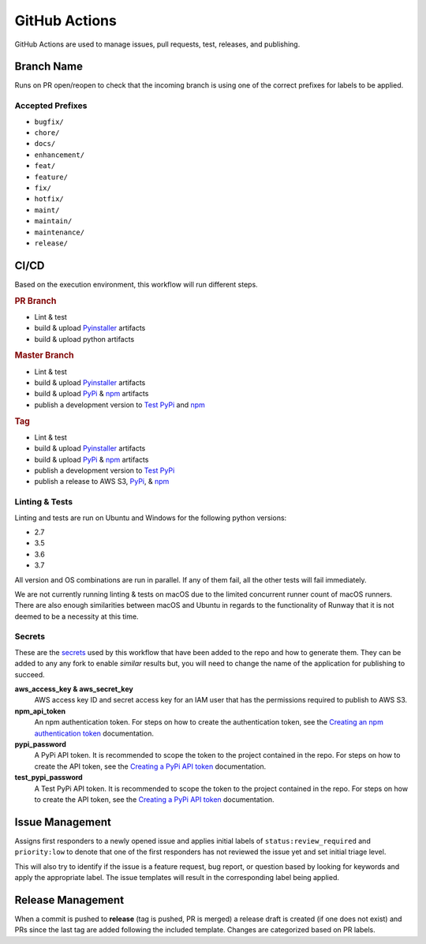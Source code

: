 ##############
GitHub Actions
##############

GitHub Actions are used to manage issues, pull requests, test, releases, and publishing.


***********
Branch Name
***********

Runs on PR open/reopen to check that the incoming branch is using one of the correct prefixes for labels to be applied.

Accepted Prefixes
=================

- ``bugfix/``
- ``chore/``
- ``docs/``
- ``enhancement/``
- ``feat/``
- ``feature/``
- ``fix/``
- ``hotfix/``
- ``maint/``
- ``maintain/``
- ``maintenance/``
- ``release/``


*****
CI/CD
*****

Based on the execution environment, this workflow will run different steps.

.. rubric:: PR Branch

- Lint & test
- build & upload Pyinstaller_ artifacts
- build & upload python artifacts

.. rubric:: Master Branch

- Lint & test
- build & upload Pyinstaller_ artifacts
- build & upload PyPi_ & npm_ artifacts
- publish a development version to `Test PyPi`_ and npm_

.. rubric:: Tag

- Lint & test
- build & upload Pyinstaller_ artifacts
- build & upload PyPi_ & npm_ artifacts
- publish a development version to `Test PyPi`_
- publish a release to AWS S3, PyPi_, & npm_

.. _npm: https://www.npmjs.com/package/@onica/runway
.. _Pyinstaller: https://pypi.org/project/PyInstaller/
.. _PyPi: https://pypi.org/project/runway/
.. _Test PyPi: https://test.pypi.org/project/runway/

Linting & Tests
===============

Linting and tests are run on Ubuntu and Windows for the following python versions:

- 2.7
- 3.5
- 3.6
- 3.7

All version and OS combinations are run in parallel. If any of them fail, all the other tests will fail immediately.

We are not currently running linting & tests on macOS due to the limited concurrent runner count of macOS runners.
There are also enough similarities between macOS and Ubuntu in regards to the functionality of Runway that it is not deemed to be a necessity at this time.

Secrets
=======

These are the secrets_ used by this workflow that have been added to the repo and how to generate them.
They can be added to any any fork to enable *similar* results but, you will need to change the name of the application for publishing to succeed.

**aws_access_key & aws_secret_key**
  AWS access key ID and secret access key for an IAM user that has the permissions required to publish to AWS S3.

**npm_api_token**
  An npm authentication token.
  For steps on how to create the authentication token, see the `Creating an npm authentication token`_ documentation.

**pypi_password**
  A PyPi API token. It is recommended to scope the token to the project contained in the repo.
  For steps on how to create the API token, see the `Creating a PyPi API token`_ documentation.

**test_pypi_password**
  A Test PyPi API token. It is recommended to scope the token to the project contained in the repo.
  For steps on how to create the API token, see the `Creating a PyPi API token`_ documentation.

.. _Creating a PyPi API token: https://packaging.python.org/guides/publishing-package-distribution-releases-using-github-actions-ci-cd-workflows/#saving-credentials-on-github
.. _Creating an npm authentication token: https://docs.npmjs.com/creating-and-viewing-authentication-tokens
.. _secrets: https://help.github.com/en/actions/configuring-and-managing-workflows/creating-and-storing-encrypted-secrets


****************
Issue Management
****************

Assigns first responders to a newly opened issue and applies initial labels of ``status:review_required`` and ``priority:low`` to denote that one of the first responders has not reviewed the issue yet and set initial triage level.

This will also try to identify if the issue is a feature request, bug report, or question based by looking for keywords and apply the appropriate label. The issue templates will result in the corresponding label being applied.


******************
Release Management
******************

When a commit is pushed to **release** (tag is pushed, PR is merged) a release draft is created (if one does not exist) and PRs since the last tag are added following the included template. Changes are categorized based on PR labels.
